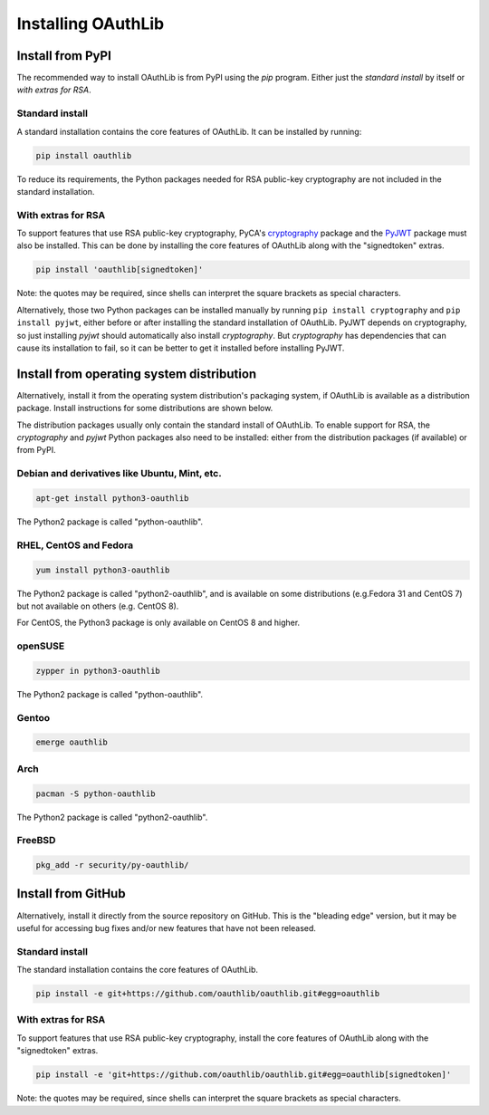 Installing OAuthLib
===================


Install from PyPI
-----------------

The recommended way to install OAuthLib is from PyPI using the *pip*
program. Either just the *standard install* by itself or *with extras
for RSA*.

Standard install
^^^^^^^^^^^^^^^^

A standard installation contains the core features of OAuthLib. It can
be installed by running:

.. code-block:: bash

    pip install oauthlib

To reduce its requirements, the Python packages needed for RSA
public-key cryptography are not included in the standard installation.


With extras for RSA
^^^^^^^^^^^^^^^^^^^

To support features that use RSA public-key cryptography, PyCA's
`cryptography`_ package and the `PyJWT`_ package must also be
installed. This can be done by installing the core features of
OAuthLib along with the "signedtoken" extras.

.. code-block:: bash

    pip install 'oauthlib[signedtoken]'

Note: the quotes may be required, since shells can interpret the
square brackets as special characters.

Alternatively, those two Python packages can be installed manually by
running ``pip install cryptography`` and ``pip install pyjwt``, either
before or after installing the standard installation of OAuthLib.
PyJWT depends on cryptography, so just installing *pyjwt* should
automatically also install *cryptography*. But *cryptography* has
dependencies that can cause its installation to fail, so it can be
better to get it installed before installing PyJWT.

Install from operating system distribution
------------------------------------------

Alternatively, install it from the operating system distribution's
packaging system, if OAuthLib is available as a distribution package.
Install instructions for some distributions are shown below.

The distribution packages usually only contain the standard install of
OAuthLib. To enable support for RSA, the *cryptography* and *pyjwt*
Python packages also need to be installed: either from the
distribution packages (if available) or from PyPI.

Debian and derivatives like Ubuntu, Mint, etc.
^^^^^^^^^^^^^^^^^^^^^^^^^^^^^^^^^^^^^^^^^^^^^^

.. code-block:: bash

    apt-get install python3-oauthlib

The Python2 package is called "python-oauthlib".

RHEL, CentOS and Fedora
^^^^^^^^^^^^^^^^^^^^^^^

.. code-block:: bash

    yum install python3-oauthlib

The Python2 package is called "python2-oauthlib", and is available on
some distributions (e.g.Fedora 31 and CentOS 7) but not available on
others (e.g. CentOS 8).

For CentOS, the Python3 package is only available on CentOS 8 and
higher.

openSUSE
^^^^^^^^

.. code-block:: bash

    zypper in python3-oauthlib

The Python2 package is called "python-oauthlib".

Gentoo
^^^^^^

.. code-block:: bash

    emerge oauthlib

Arch
^^^^

.. code-block:: bash

    pacman -S python-oauthlib

The Python2 package is called "python2-oauthlib".

FreeBSD
^^^^^^^

.. code-block:: bash

    pkg_add -r security/py-oauthlib/


Install from GitHub
-------------------

Alternatively, install it directly from the source repository on
GitHub.  This is the "bleading edge" version, but it may be useful for
accessing bug fixes and/or new features that have not been released.

Standard install
^^^^^^^^^^^^^^^^

The standard installation contains the core features of OAuthLib.

.. code-block:: bash

    pip install -e git+https://github.com/oauthlib/oauthlib.git#egg=oauthlib

With extras for RSA
^^^^^^^^^^^^^^^^^^^

To support features that use RSA public-key cryptography, install the
core features of OAuthLib along with the "signedtoken" extras.

.. code-block:: bash

    pip install -e 'git+https://github.com/oauthlib/oauthlib.git#egg=oauthlib[signedtoken]'

Note: the quotes may be required, since shells can interpret the
square brackets as special characters.

.. _`cryptography`: https://cryptography.io/
.. _`PyJWT`: https://pyjwt.readthedocs.io/
